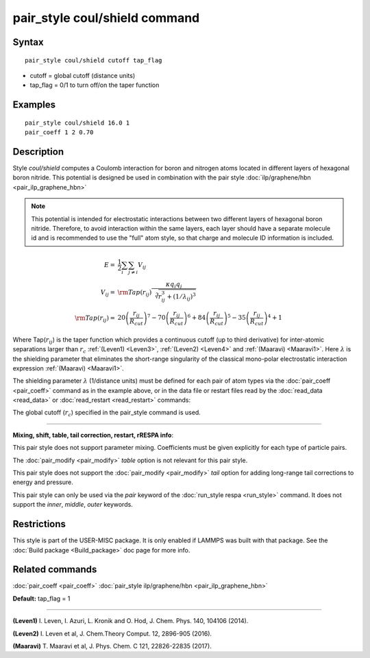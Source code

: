.. index:: pair\_style coul/shield

pair\_style coul/shield command
===============================

Syntax
""""""


.. parsed-literal::

   pair_style coul/shield cutoff tap_flag

* cutoff = global cutoff (distance units)
* tap\_flag = 0/1 to turn off/on the taper function

Examples
""""""""


.. parsed-literal::

   pair_style coul/shield 16.0 1
   pair_coeff 1 2 0.70

Description
"""""""""""

Style *coul/shield* computes a Coulomb interaction for boron and
nitrogen atoms located in different layers of hexagonal boron
nitride. This potential is designed be used in combination with
the pair style :doc:`ilp/graphene/hbn <pair_ilp_graphene_hbn>`

.. note::

   This potential is intended for electrostatic interactions between
   two different layers of hexagonal boron nitride. Therefore, to avoid
   interaction within the same layers, each layer should have a separate
   molecule id and is recommended to use the "full" atom style, so that
   charge and molecule ID information is included.

.. math::

   E     = & \frac{1}{2} \sum_i \sum_{j \neq i} V_{ij} \\
  V_{ij} = & {\rm Tap}(r_{ij})\frac{\kappa q_i q_j}{\sqrt[3]{r_{ij}^3+(1/\lambda_{ij})^3}}\\
  {\rm Tap}(r_{ij}) = & 20\left ( \frac{r_{ij}}{R_{cut}} \right )^7 -
                          70\left ( \frac{r_{ij}}{R_{cut}} \right )^6 +
                          84\left ( \frac{r_{ij}}{R_{cut}} \right )^5 -
                          35\left ( \frac{r_{ij}}{R_{cut}} \right )^4 + 1


Where Tap(:math:`r_{ij}`) is the taper function which provides a continuous cutoff
(up to third derivative) for inter-atomic separations larger than :math:`r_c`
:ref:`(Leven1) <Leven3>`, :ref:`(Leven2) <Leven4>` and :ref:`(Maaravi) <Maaravi1>`.
Here :math:`\lambda` is the shielding parameter that
eliminates the short-range singularity of the classical mono-polar
electrostatic interaction expression :ref:`(Maaravi) <Maaravi1>`.

The shielding parameter :math:`\lambda` (1/distance units) must be defined for
each pair of atom types via the :doc:`pair_coeff <pair_coeff>` command as
in the example above, or in the data file or restart files read by the
:doc:`read_data <read_data>` or :doc:`read_restart <read_restart>` commands:

The global cutoff (:math:`r_c`) specified in the pair\_style command is used.


----------


**Mixing, shift, table, tail correction, restart, rRESPA info**\ :

This pair style does not support parameter mixing. Coefficients must
be given explicitly for each type of particle pairs.

The :doc:`pair_modify <pair_modify>` *table* option is not relevant
for this pair style.

This pair style does not support the :doc:`pair_modify <pair_modify>`
*tail* option for adding long-range tail corrections to energy and
pressure.

This pair style can only be used via the *pair* keyword of the
:doc:`run_style respa <run_style>` command.  It does not support the
*inner*\ , *middle*\ , *outer* keywords.

Restrictions
""""""""""""


This style is part of the USER-MISC package.  It is only enabled if
LAMMPS was built with that package.  See the :doc:`Build package <Build_package>` doc page for more info.

Related commands
""""""""""""""""

:doc:`pair_coeff <pair_coeff>`
:doc:`pair_style ilp/graphene/hbn <pair_ilp_graphene_hbn>`

**Default:** tap\_flag = 1


----------


.. _Leven3:



**(Leven1)** I. Leven, I. Azuri, L. Kronik and O. Hod, J. Chem. Phys. 140, 104106 (2014).

.. _Leven4:



**(Leven2)** I. Leven et al, J. Chem.Theory Comput. 12, 2896-905 (2016).

.. _Maaravi1:



**(Maaravi)** T. Maaravi et al, J. Phys. Chem. C 121, 22826-22835 (2017).
